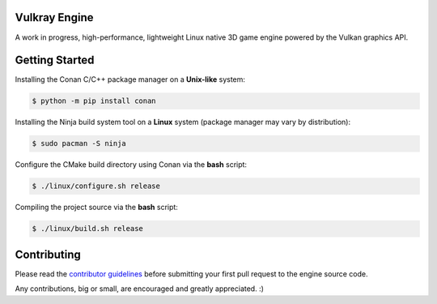 .. image:: logo/vulkray-banner.png
    :width: 100%
    :alt: Vulkray Engine

|license| |platforms| |ci| |last_commit| |discord|

Vulkray Engine
##############
A work in progress, high-performance, lightweight Linux native 3D game engine powered by the Vulkan graphics API.

Getting Started
###############

Installing the Conan C/C++ package manager on a **Unix-like** system:

.. code-block:: shell-session

    $ python -m pip install conan
    
Installing the Ninja build system tool on a **Linux** system (package manager may vary by distribution):

.. code-block:: shell-session

    $ sudo pacman -S ninja

Configure the CMake build directory using Conan via the **bash** script:

.. code-block:: shell-session

    $ ./linux/configure.sh release

Compiling the project source via the **bash** script:

.. code-block:: shell-session

    $ ./linux/build.sh release
    
Contributing
############
Please read the `contributor guidelines <./CONTRIBUTING.rst>`_ before submitting your first pull request to the engine source code.

Any contributions, big or small, are encouraged and greatly appreciated. :)

.. |license| image:: https://img.shields.io/github/license/Max-Rodriguez/Vulkray
    :target: https://github.com/Max-Rodriguez/Vulkray/blob/master/COPYING
    
.. |ci| image:: https://img.shields.io/github/workflow/status/Max-Rodriguez/Vulkray/Continuous%20Integration?label=CI%20Build
   :target: https://github.com/Max-Rodriguez/Vulkray/actions?query=workflow%3A%22Continuous%20Integration%22

.. |platforms| image:: https://img.shields.io/static/v1?label=Platforms&message=Linux&color=green&logo=linux&logoColor=white
    :target: https://github.com/Max-Rodriguez/Vulkray/blob/master/README.rst
    
.. |last_commit| image:: https://img.shields.io/github/last-commit/Max-Rodriguez/Vulkray
    :target: https://github.com/Max-Rodriguez/Vulkray

.. |discord| image:: https://img.shields.io/discord/1000247031698313327?color=blue&label=Discord&logo=discord&logoColor=white
    :target: https://discord.gg/
